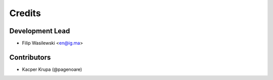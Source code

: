 =======
Credits
=======

Development Lead
----------------

* Filip Wasilewski <en@ig.ma>

Contributors
------------

* Kacper Krupa (@pagenoare)